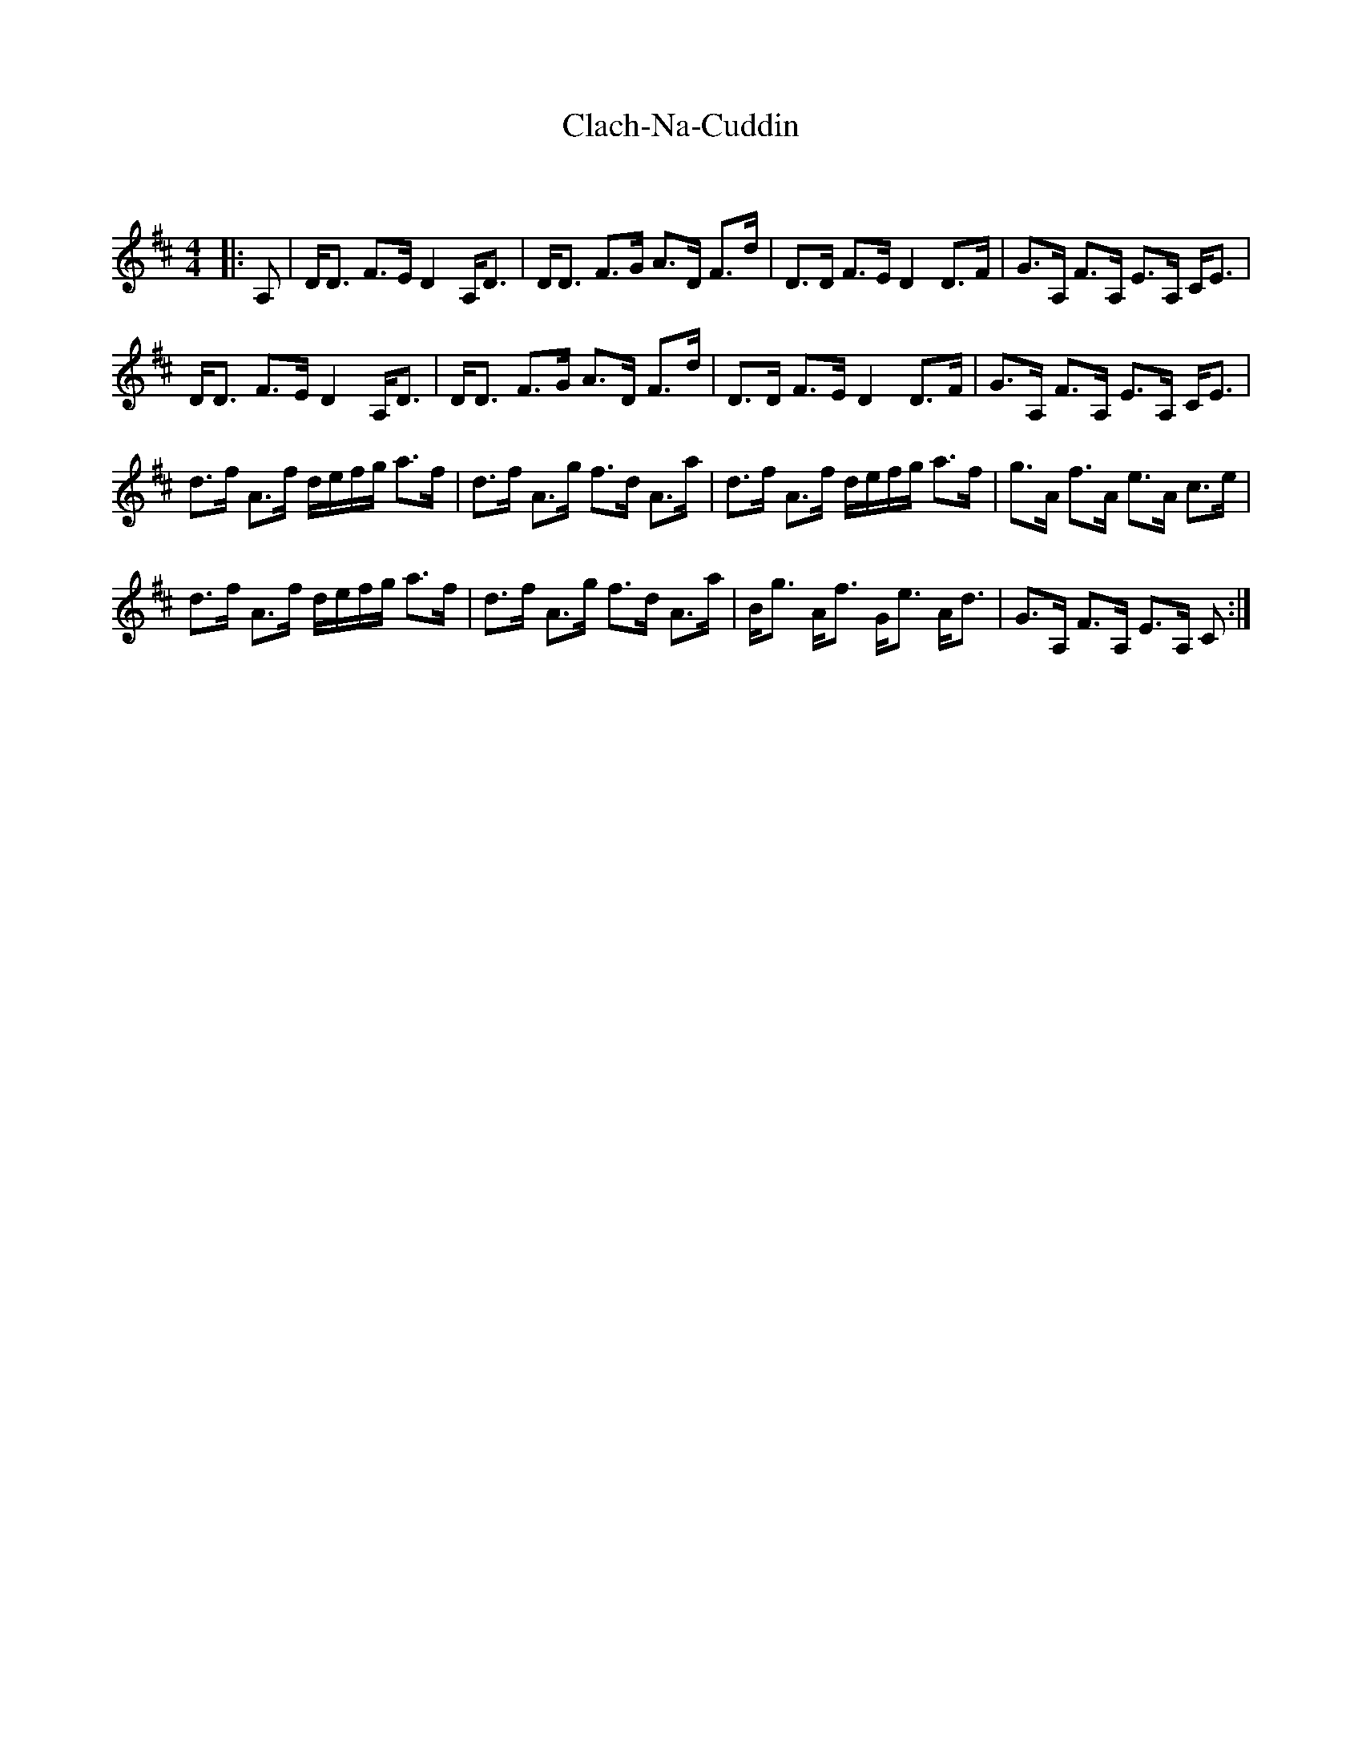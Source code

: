 X:1
T: Clach-Na-Cuddin
C:
R:Strathspey
Q: 128
K:D
M:4/4
L:1/16
|:A,2|DD3 F3E D4 A,D3|DD3 F3G A3D F3d|D3D F3E D4 D3F|G3A, F3A, E3A, CE3|
DD3 F3E D4 A,D3|DD3 F3G A3D F3d|D3D F3E D4 D3F|G3A, F3A, E3A, CE3|
d3f A3f defg a3f|d3f A3g f3d A3a|d3f A3f defg a3f|g3A f3A e3A c3e|
d3f A3f defg a3f|d3f A3g f3d A3a|Bg3 Af3 Ge3 Ad3|G3A, F3A, E3A, C2:|
